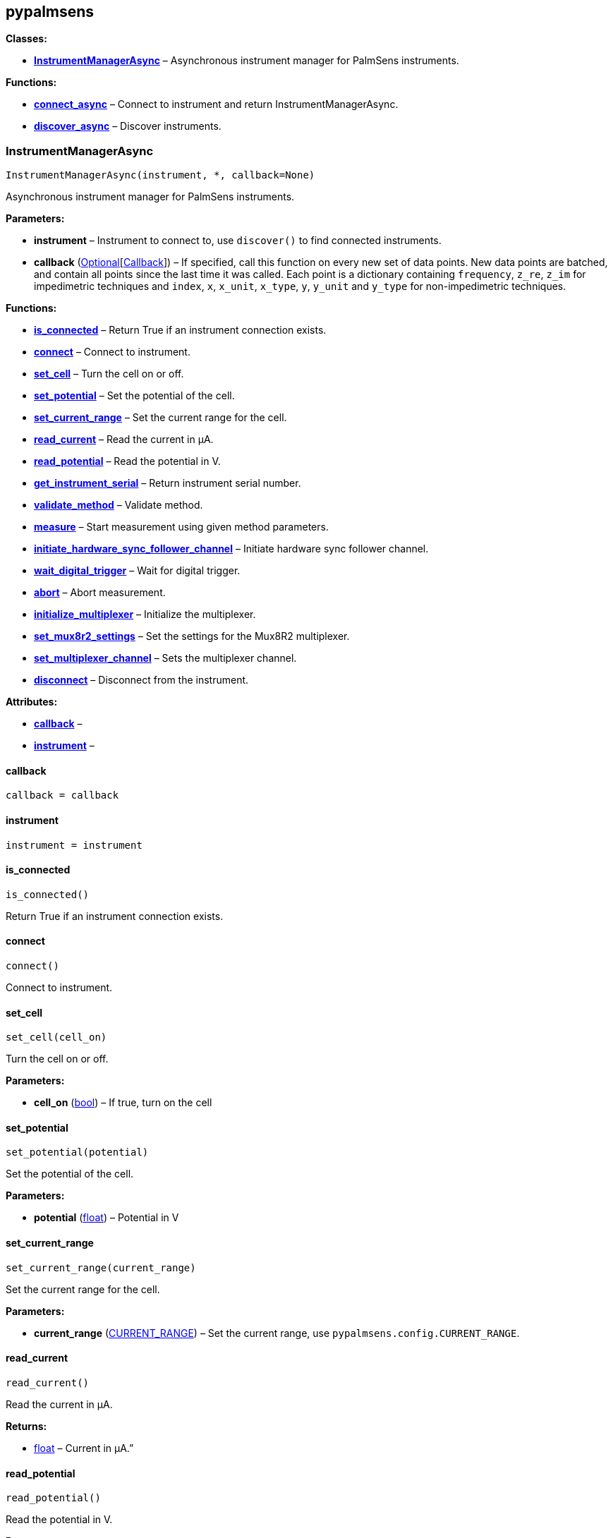 == pypalmsens

*Classes:*

* link:#pypalmsens.InstrumentManagerAsync[*InstrumentManagerAsync*] –
Asynchronous instrument manager for PalmSens instruments.

*Functions:*

* link:#pypalmsens.connect_async[*connect_async*] – Connect to
instrument and return InstrumentManagerAsync.
* link:#pypalmsens.discover_async[*discover_async*] – Discover
instruments.

=== InstrumentManagerAsync

[source,python]
----
InstrumentManagerAsync(instrument, *, callback=None)
----

Asynchronous instrument manager for PalmSens instruments.

*Parameters:*

* *instrument* – Instrument to connect to, use `+discover()+` to find
connected instruments.
* *callback*
(link:#typing.Optional[Optional][link:#pypalmsens._instruments._common.Callback[Callback]])
– If specified, call this function on every new set of data points. New
data points are batched, and contain all points since the last time it
was called. Each point is a dictionary containing `+frequency+`,
`+z_re+`, `+z_im+` for impedimetric techniques and `+index+`, `+x+`,
`+x_unit+`, `+x_type+`, `+y+`, `+y_unit+` and `+y_type+` for
non-impedimetric techniques.

*Functions:*

* link:#pypalmsens.InstrumentManagerAsync.is_connected[*is_connected*] –
Return True if an instrument connection exists.
* link:#pypalmsens.InstrumentManagerAsync.connect[*connect*] – Connect
to instrument.
* link:#pypalmsens.InstrumentManagerAsync.set_cell[*set_cell*] – Turn
the cell on or off.
* link:#pypalmsens.InstrumentManagerAsync.set_potential[*set_potential*]
– Set the potential of the cell.
* link:#pypalmsens.InstrumentManagerAsync.set_current_range[*set_current_range*]
– Set the current range for the cell.
* link:#pypalmsens.InstrumentManagerAsync.read_current[*read_current*] –
Read the current in µA.
* link:#pypalmsens.InstrumentManagerAsync.read_potential[*read_potential*]
– Read the potential in V.
* link:#pypalmsens.InstrumentManagerAsync.get_instrument_serial[*get_instrument_serial*]
– Return instrument serial number.
* link:#pypalmsens.InstrumentManagerAsync.validate_method[*validate_method*]
– Validate method.
* link:#pypalmsens.InstrumentManagerAsync.measure[*measure*] – Start
measurement using given method parameters.
* link:#pypalmsens.InstrumentManagerAsync.initiate_hardware_sync_follower_channel[*initiate_hardware_sync_follower_channel*]
– Initiate hardware sync follower channel.
* link:#pypalmsens.InstrumentManagerAsync.wait_digital_trigger[*wait_digital_trigger*]
– Wait for digital trigger.
* link:#pypalmsens.InstrumentManagerAsync.abort[*abort*] – Abort
measurement.
* link:#pypalmsens.InstrumentManagerAsync.initialize_multiplexer[*initialize_multiplexer*]
– Initialize the multiplexer.
* link:#pypalmsens.InstrumentManagerAsync.set_mux8r2_settings[*set_mux8r2_settings*]
– Set the settings for the Mux8R2 multiplexer.
* link:#pypalmsens.InstrumentManagerAsync.set_multiplexer_channel[*set_multiplexer_channel*]
– Sets the multiplexer channel.
* link:#pypalmsens.InstrumentManagerAsync.disconnect[*disconnect*] –
Disconnect from the instrument.

*Attributes:*

* link:#pypalmsens.InstrumentManagerAsync.callback[*callback*] –
* link:#pypalmsens.InstrumentManagerAsync.instrument[*instrument*] –

==== callback

[source,python]
----
callback = callback
----

==== instrument

[source,python]
----
instrument = instrument
----

==== is_connected

[source,python]
----
is_connected()
----

Return True if an instrument connection exists.

==== connect

[source,python]
----
connect()
----

Connect to instrument.

==== set_cell

[source,python]
----
set_cell(cell_on)
----

Turn the cell on or off.

*Parameters:*

* *cell_on* (link:#bool[bool]) – If true, turn on the cell

==== set_potential

[source,python]
----
set_potential(potential)
----

Set the potential of the cell.

*Parameters:*

* *potential* (link:#float[float]) – Potential in V

==== set_current_range

[source,python]
----
set_current_range(current_range)
----

Set the current range for the cell.

*Parameters:*

* *current_range*
(link:#pypalmsens.methods.CURRENT_RANGE[CURRENT_RANGE]) – Set the
current range, use `+pypalmsens.config.CURRENT_RANGE+`.

==== read_current

[source,python]
----
read_current()
----

Read the current in µA.

*Returns:*

* link:#float[float] – Current in µA.”

==== read_potential

[source,python]
----
read_potential()
----

Read the potential in V.

*Returns:*

* link:#float[float] – Potential in V.

==== get_instrument_serial

[source,python]
----
get_instrument_serial()
----

Return instrument serial number.

*Returns:*

* link:#str[str] – Instrument serial.

==== validate_method

[source,python]
----
validate_method(psmethod)
----

Validate method.

==== measure

[source,python]
----
measure(method, hardware_sync_initiated_event=None)
----

Start measurement using given method parameters.

*Parameters:*

* *method* (link:#pypalmsens.methods.BaseConfig[BaseConfig]) – Method
parameters for measurement
* *hardware_sync_initiated_event* – …

==== initiate_hardware_sync_follower_channel

[source,python]
----
initiate_hardware_sync_follower_channel(method)
----

Initiate hardware sync follower channel.

*Parameters:*

* *method* (link:#pypalmsens.methods.BaseConfig[BaseConfig]) – Method
parameters

==== wait_digital_trigger

[source,python]
----
wait_digital_trigger(wait_for_high)
----

Wait for digital trigger.

*Parameters:*

* *wait_for_high* – …

==== abort

[source,python]
----
abort()
----

Abort measurement.

==== initialize_multiplexer

[source,python]
----
initialize_multiplexer(mux_model)
----

Initialize the multiplexer.

*Parameters:*

* *mux_model* (link:#int[int]) – The model of the multiplexer. 0 = 8
channel, 1 = 16 channel, 2 = 32 channel.

*Returns:*

* link:#int[int] – Number of available multiplexes channels

==== set_mux8r2_settings

[source,python]
----
set_mux8r2_settings(connect_sense_to_working_electrode=False, combine_reference_and_counter_electrodes=False, use_channel_1_reference_and_counter_electrodes=False, set_unselected_channel_working_electrode=0)
----

Set the settings for the Mux8R2 multiplexer.

*Parameters:*

* *connect_sense_to_working_electrode* (link:#bool[bool]) – Connect the
sense electrode to the working electrode. Default is False.
* *combine_reference_and_counter_electrodes* (link:#bool[bool]) –
Combine the reference and counter electrodes. Default is False.
* *use_channel_1_reference_and_counter_electrodes* (link:#bool[bool]) –
Use channel 1 reference and counter electrodes for all working
electrodes. Default is False.
* *set_unselected_channel_working_electrode* (link:#int[int]) – Set the
unselected channel working electrode to disconnected/floating (0),
ground (1), or standby potential (2). Default is 0.

==== set_multiplexer_channel

[source,python]
----
set_multiplexer_channel(channel)
----

Sets the multiplexer channel.

*Parameters:*

* *channel* (link:#int[int]) – Index of the channel to set.

==== disconnect

[source,python]
----
disconnect()
----

Disconnect from the instrument.

=== connect_async

[source,python]
----
connect_async(instrument=None)
----

Connect to instrument and return InstrumentManagerAsync.

*Parameters:*

* *instrument*
(link:#pypalmsens._instruments._common.Instrument[Instrument]) – Connect
to this instrument. If not specified, automatically discover and connect
to the first instrument.

*Returns:*

* *manager*
(link:#pypalmsens._instruments._instrument_manager_async.InstrumentManagerAsync[InstrumentManagerAsync])
– Return instance of `+InstrumentManagerAsync+` connected to the given
instrument. The connection will be terminated after the context ends.

=== discover_async

[source,python]
----
discover_async(ftdi=False, usbcdc=True, bluetooth=False, serial=True)
----

Discover instruments.

*Parameters:*

* *ftdi* (link:#bool[bool]) – If True, discover ftdi devices
* *usbcdc* (link:#bool[bool]) – If True, discover usbcdc devices
(Windows only)
* *bluetooth* (link:#bool[bool]) – If True, discover bluetooth devices
(Windows only)
